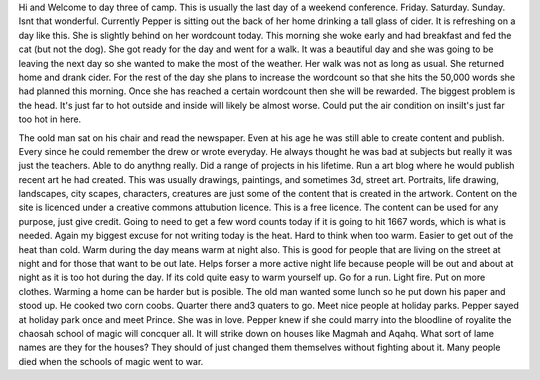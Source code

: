 Hi and Welcome to day three of camp. This is  usually the last day of a weekend conference. Friday. Saturday. Sunday. Isnt that wonderful. Currently Pepper is sitting out the back of her home drinking a tall glass of cider. It is refreshing on a day like this. She is slightly behind on her wordcount today. This morning she woke early and had breakfast and fed the cat (but not the dog). She got ready for the day and went for a walk. It was a beautiful day and she was going to be leaving the next day so she wanted to make the most of the weather. Her walk was not as long as usual. She returned home and drank cider. For the rest of the day she plans to increase the wordcount so that she hits the 50,000 words she had planned this morning. Once she has reached a certain wordcount then she will be rewarded. The biggest problem is the head. It's just far to hot outside and inside will likely be almost worse. Could put the air condition on insiIt's just far too hot in here. 

The oold man sat on his chair and read the newspaper. Even at his age he was still able to create content and publish. Every since he could remember the drew or wrote everyday. He always thought he was bad at subjects but really it was just the teachers. Able to do anythng really. Did a range of projects in his lifetime. Run a art blog where he would publish recent art he had created. This was usually drawings, paintings, and sometimes 3d, street art. Portraits, life drawing, landscapes, city scapes, characters, creatures are just some of the content that is created in the artwork. Content on the site is licenced under a creative commons attubution licence. This is a free licence. The content can be used for any purpose, just give credit. Going to need to get a few word counts today if it is going to hit 1667 words, which is what is needed. Again my biggest excuse for not writing today is the heat. Hard to think when too warm. Easier to get out of the heat than cold. Warm during the day means warm at night also. This is good for people that are living on the street at night and for those that want to be out late. Helps forser a more active night life because people will be out and about at night as it is too hot during the day. If its cold quite easy to warm yourself up. Go for a run. Light fire. Put on more clothes. Warming  a home can be harder but is posible. The old man wanted some lunch so he put down his paper and stood  up. He cooked two corn coobs. Quarter there and3 quaters to go. Meet nice people at holiday parks. Pepper sayed at holiday park once and meet Prince. She was in love. Pepper knew if she could marry into the bloodline of royalite the chaosah school of magic will concquer all. It will strike down on houses like Magmah and Aqahq. What sort of lame names are they for the houses? They should of just changed them themselves without fighting about it. Many people died when the schools of magic went to war. 
